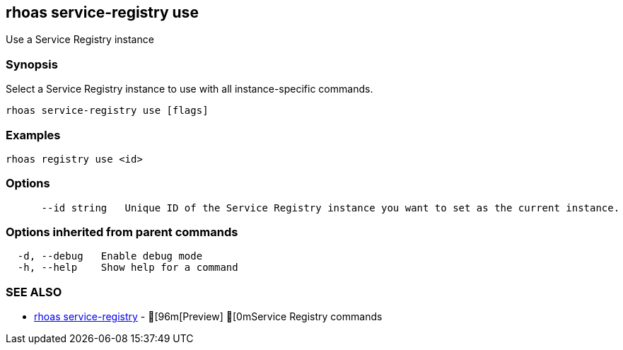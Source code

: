 == rhoas service-registry use

ifdef::env-github,env-browser[:relfilesuffix: .adoc]

Use a Service Registry instance

=== Synopsis

 
Select a Service Registry instance to use with all instance-specific commands.


....
rhoas service-registry use [flags]
....

=== Examples

....
rhoas registry use <id>

....

=== Options

....
      --id string   Unique ID of the Service Registry instance you want to set as the current instance.
....

=== Options inherited from parent commands

....
  -d, --debug   Enable debug mode
  -h, --help    Show help for a command
....

=== SEE ALSO

* link:rhoas_service-registry{relfilesuffix}[rhoas service-registry]	 - [96m[Preview] [0mService Registry commands

